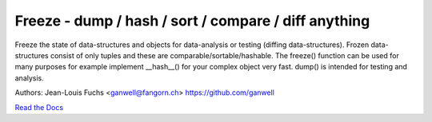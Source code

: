 ======================================================
Freeze - dump / hash / sort / compare / diff anything
======================================================

.. |travis|  image:: https://travis-ci.org/adfinis-sygroup/freeze.png?branch=master
   :target: https://travis-ci.org/adfinis-sygroup/freeze

Freeze the state of data-structures and objects for data-analysis or testing
(diffing data-structures). Frozen data-structures consist of only tuples and
these are comparable/sortable/hashable. The freeze() function can be used for
many purposes for example implement __hash__() for your complex object very
fast. dump() is intended for testing and analysis.

Authors: Jean-Louis Fuchs <ganwell@fangorn.ch> https://github.com/ganwell

`Read the Docs`_

.. _`Read the Docs`: https://docs.adfinis-sygroup.ch/public/freeze/

